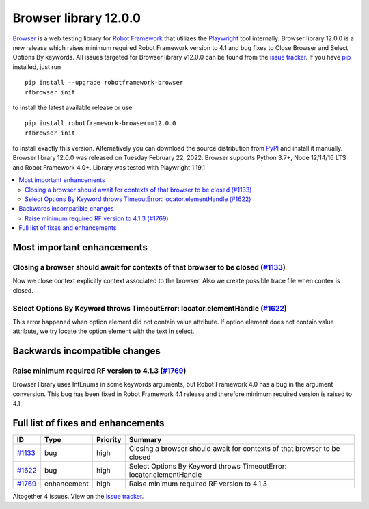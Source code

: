 ======================
Browser library 12.0.0
======================


.. default-role:: code


Browser_ is a web testing library for `Robot Framework`_ that utilizes
the Playwright_ tool internally. Browser library 12.0.0 is a new release which
raises minimum required Robot Framework version to 4.1 and bug fixes to
Close Browser and Select Options By keywords. All issues targeted for
Browser library v12.0.0 can be found from the `issue tracker`_.
If you have pip_ installed, just run
::
   pip install --upgrade robotframework-browser
   rfbrowser init
to install the latest available release or use
::
   pip install robotframework-browser==12.0.0
   rfbrowser init
to install exactly this version. Alternatively you can download the source
distribution from PyPI_ and install it manually.
Browser library 12.0.0 was released on Tuesday February 22, 2022. Browser supports
Python 3.7+, Node 12/14/16 LTS and Robot Framework 4.0+. Library was
tested with Playwright 1.19.1

.. _Robot Framework: http://robotframework.org
.. _Browser: https://github.com/MarketSquare/robotframework-browser
.. _Playwright: https://github.com/microsoft/playwright
.. _pip: http://pip-installer.org
.. _PyPI: https://pypi.python.org/pypi/robotframework-browser
.. _issue tracker: https://github.com/MarketSquare/robotframework-browser/milestones%3Av12.0.0


.. contents::
   :depth: 2
   :local:

Most important enhancements
===========================

Closing a browser should await for contexts of that browser to be closed (`#1133`_)
-----------------------------------------------------------------------------------
Now we close context explicitly context associated to the browser. Also we create
possible trace file when contex is closed.

Select Options By Keyword throws TimeoutError: locator.elementHandle (`#1622`_)
-------------------------------------------------------------------------------
This error happened when option element did not contain value attribute. If
option element does not contain value attribute, we try locate the option element
with the text in select.

Backwards incompatible changes
==============================

Raise minimum required RF version to 4.1.3 (`#1769`_)
-----------------------------------------------------
Browser library uses IntEnums in some keywords arguments, but Robot Framework 4.0 has
a bug in the argument conversion. This bug has been fixed in Robot Framework 4.1 release
and therefore minimum required version is raised to 4.1.

Full list of fixes and enhancements
===================================

.. list-table::
    :header-rows: 1

    * - ID
      - Type
      - Priority
      - Summary
    * - `#1133`_
      - bug
      - high
      - Closing a browser should await for contexts of that browser to be closed
    * - `#1622`_
      - bug
      - high
      - Select Options By Keyword throws TimeoutError: locator.elementHandle
    * - `#1769`_
      - enhancement
      - high
      - Raise minimum required RF version to 4.1.3


Altogether 4 issues. View on the `issue tracker <https://github.com/MarketSquare/robotframework-browser/issues?q=milestone%3Av12.0.0>`__.

.. _#1133: https://github.com/MarketSquare/robotframework-browser/issues/1133
.. _#1622: https://github.com/MarketSquare/robotframework-browser/issues/1622
.. _#1769: https://github.com/MarketSquare/robotframework-browser/issues/1769
